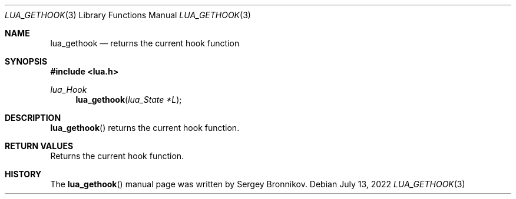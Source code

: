 .Dd $Mdocdate: July 13 2022 $
.Dt LUA_GETHOOK 3
.Os
.Sh NAME
.Nm lua_gethook
.Nd returns the current hook function
.Sh SYNOPSIS
.In lua.h
.Ft lua_Hook
.Fn lua_gethook "lua_State *L"
.Sh DESCRIPTION
.Fn lua_gethook
returns the current hook function.
.Sh RETURN VALUES
Returns the current hook function.
.Sh HISTORY
The
.Fn lua_gethook
manual page was written by Sergey Bronnikov.
